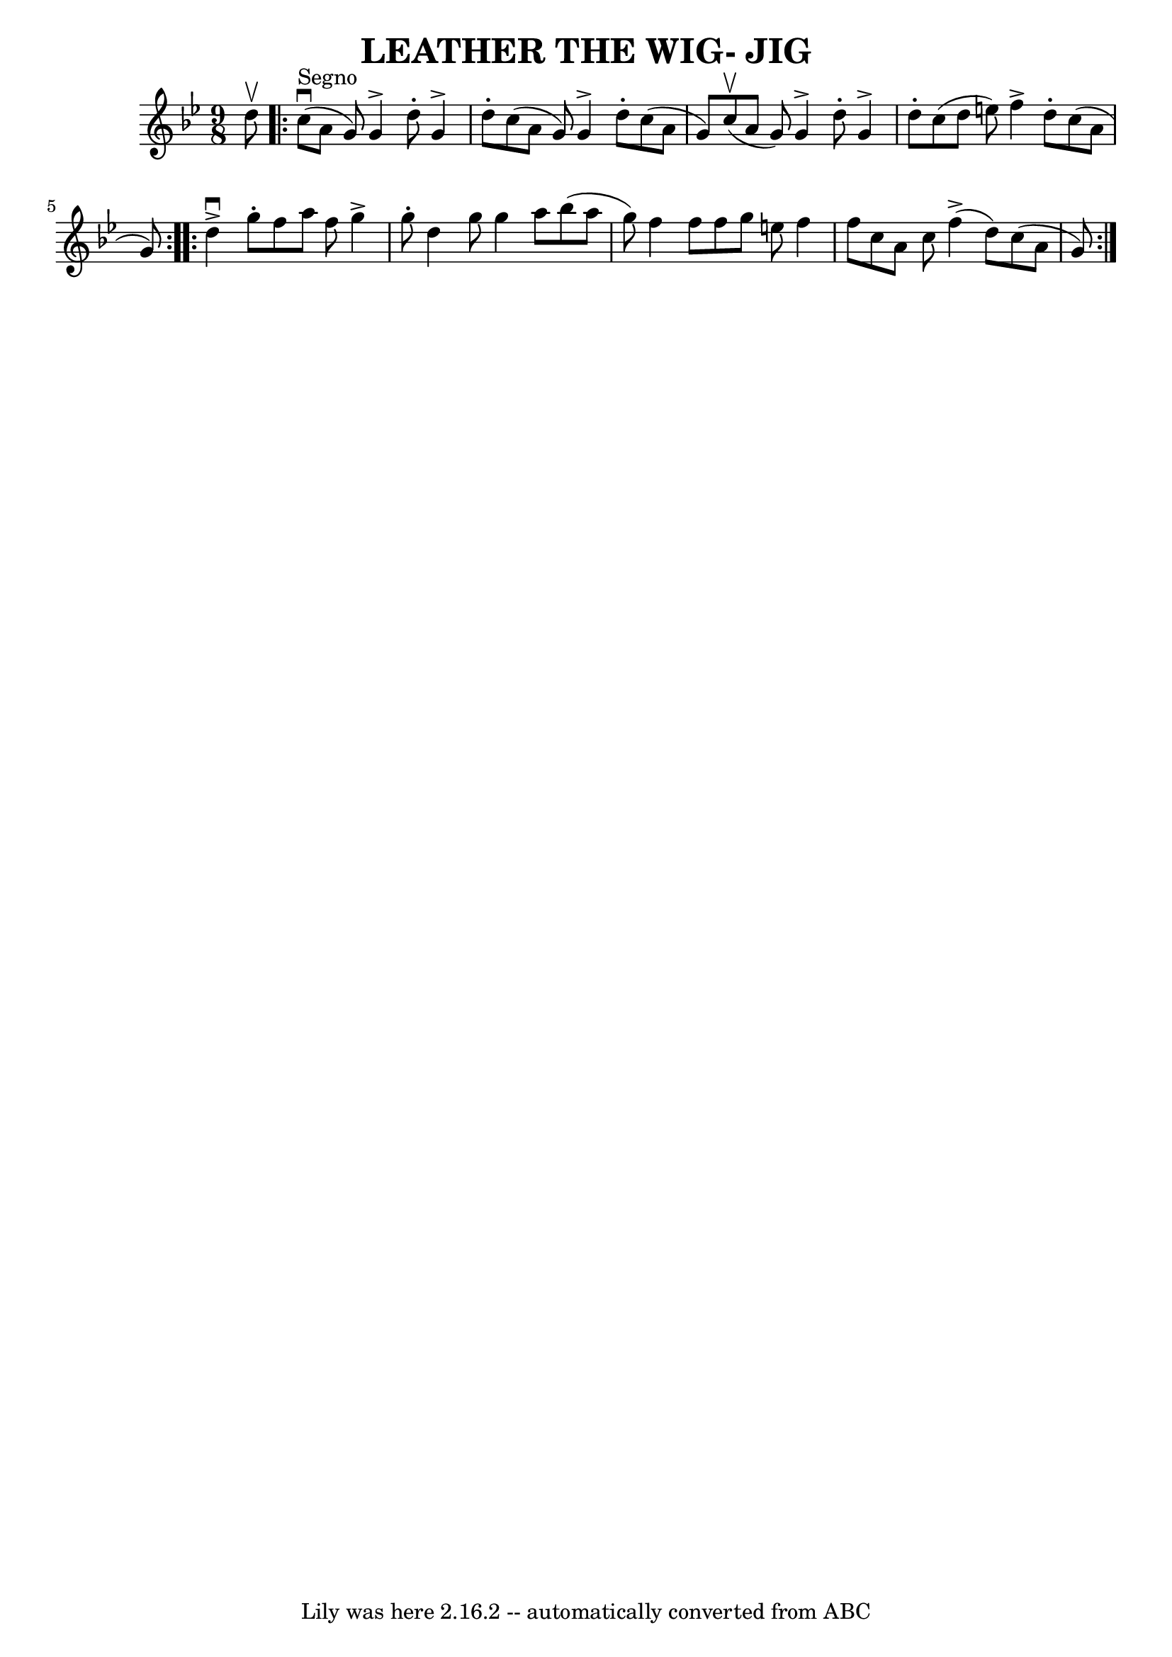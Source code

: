 \version "2.7.40"
\header {
	book = "Ryan's Mammoth Collection of Fiddle Tunes"
	crossRefNumber = "1"
	footnotes = ""
	tagline = "Lily was here 2.16.2 -- automatically converted from ABC"
	title = "LEATHER THE WIG- JIG"
}
voicedefault =  {
\set Score.defaultBarType = "empty"

\time 9/8 \key g \minor d''8^\upbow         \repeat volta 2 { c''8 
^"Segno"(^\downbow a'8 g'8) g'4^\accent d''8 -. g'4^\accent   
d''8 -.   |
 c''8 (a'8 g'8) g'4^\accent d''8 -. c''8 (
 a'8 g'8)       |
 c''8 (^\upbow a'8 g'8) g'4 
^\accent d''8 -. g'4^\accent d''8 -.   |
 c''8 (d''8 e''8  
-) f''4^\accent d''8 -. c''8 (a'8 g'8)   }     
\repeat volta 2 { d''4^\downbow^\accent g''8 -. f''8 a''8 f''8    
g''4^\accent g''8 -.   |
 d''4 g''8 g''4 a''8 bes''8 (
a''8 g''8)       |
 f''4 f''8 f''8 g''8 e''8 f''4  
 f''8    |
 c''8 a'8 c''8 f''4 (^\accent d''8) c''8 
(a'8 g'8)     }   
}

\score{
    <<

	\context Staff="default"
	{
	    \voicedefault 
	}

    >>
	\layout {
	}
	\midi {}
}
